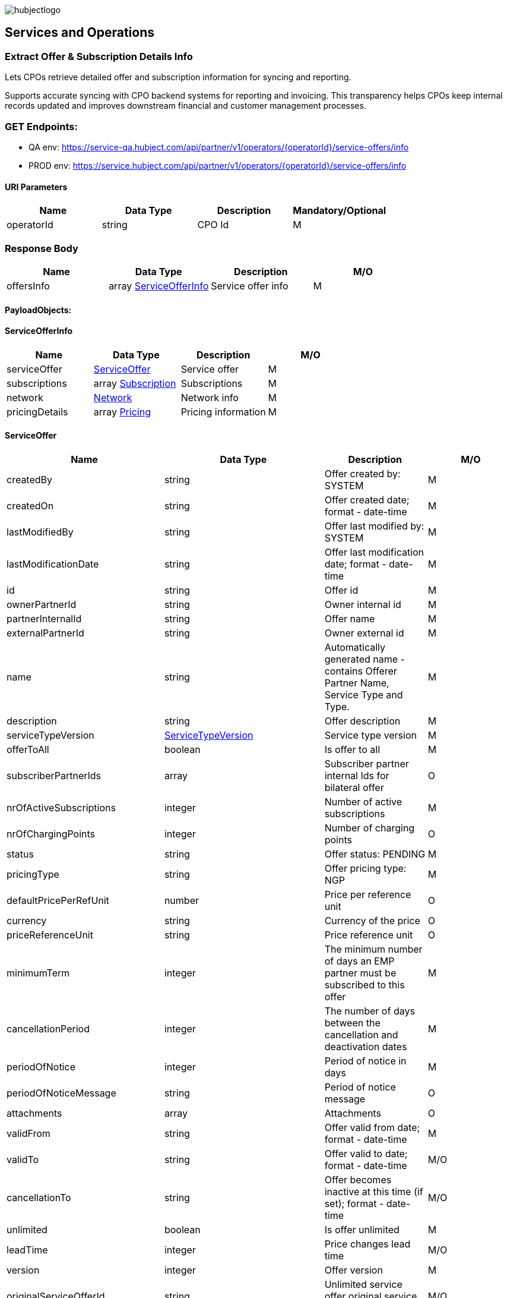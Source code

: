 image::images/hubjectlogo.png[float="right",align="right"]

[[services_and_operations]]
== Services and Operations

[[ExtractOfferAndSubscriptionDetailsInfo]]
=== Extract Offer & Subscription Details Info

Lets CPOs retrieve detailed offer and subscription information for syncing and reporting.

Supports accurate syncing with CPO backend systems for reporting and invoicing.
This transparency helps CPOs keep internal records updated and improves downstream financial and customer management processes.

[[Endpoints]]
=== GET Endpoints:

- QA env: https://service-qa.hubject.com/api/partner/v1/operators/{operatorId}/service-offers/info
- PROD env: https://service.hubject.com/api/partner/v1/operators/{operatorId}/service-offers/info

[[URIParameters]]
==== URI Parameters

[%header]
|====
|    Name    |    Data Type    |    Description    |    Mandatory/Optional
|    operatorId    |    string    |    CPO Id    |    M
|====

[[ResponseBody]]
=== Response Body

[%header]
|====
|    Name    |    Data Type    |    Description    |    M/O
|    offersInfo    |    array <<ServiceOfferInfo>>    |    Service offer info    |    M
|====

[[PayloadObjects]]
==== PayloadObjects:

[[ServiceOfferInfo]]
==== ServiceOfferInfo

[%header]
|====
|    Name    |    Data Type    |    Description    |    M/O
|    serviceOffer    |    <<ServiceOffer>>    |    Service offer    |    M
|    subscriptions    |    array <<Subscription>>    |    Subscriptions    |    M
|    network | <<Network>> |    Network info |    M
|    pricingDetails |    array <<Pricing>> |    Pricing information |    M
|====

[[ServiceOffer]]
==== ServiceOffer

[%header]
|====
|    Name    |    Data Type    |    Description    |    M/O
|    createdBy    |    string    |    Offer created by: SYSTEM   |    M
|    createdOn    |    string    |    Offer created date; format - date-time   |    M
|    lastModifiedBy    |    string    |    Offer last modified by: SYSTEM   |    M
|    lastModificationDate    |    string    |    Offer last modification date; format - date-time  |    M
|    id    |    string    |    Offer id   |    M
|    ownerPartnerId    |    string    |    Owner internal id   |    M
|    partnerInternalId    |    string    |    Offer name   |    M
|    externalPartnerId    |    string    |    Owner external id   |    M
|    name    |    string    |    Automatically generated name - contains Offerer Partner Name, Service Type and Type.   |    M
|    description    |    string    |    Offer description    |    M
|    serviceTypeVersion    |    <<ServiceTypeVersion>>    |    Service type version    |    M
|    offerToAll    |    boolean    |    Is offer to all    |    M
|    subscriberPartnerIds    |    array    |    Subscriber partner internal Ids for bilateral offer    |    O
|    nrOfActiveSubscriptions    |    integer    |    Number of active subscriptions    |    M
|    nrOfChargingPoints    |    integer    |    Number of charging points    |    O
|    status    |    string    |    Offer status: PENDING    |    M
|    pricingType    |    string    |    Offer pricing type: NGP    |    M
|    defaultPricePerRefUnit    |    number    |    Price per reference unit    |    O
|    currency    |    string    |    Currency of the price    |    O
|    priceReferenceUnit    |    string    |    Price reference unit    |    O
|    minimumTerm    |    integer    |    The minimum number of days an EMP partner must be subscribed to this offer    |    M
|    cancellationPeriod    |    integer    |    The number of days between the cancellation and deactivation dates    |    M
|    periodOfNotice    |    integer    |    Period of notice in days    |    M
|    periodOfNoticeMessage    |    string    |    Period of notice message    |    O
|    attachments    |    array    |    Attachments    |    O
|    validFrom    |    string    |    Offer valid from date; format - date-time    |    M
|    validTo    |    string    |    Offer valid to date; format - date-time   |    M/O
|    cancellationTo    |    string    |    Offer becomes inactive at this time (if set); format - date-time    |    M/O
|    unlimited    |    boolean    |    Is offer unlimited    |    M
|    leadTime    |    integer    |    Price changes lead time    |    M/O
|    version    |    integer    |    Offer version    |    M
|    originalServiceOfferId    |    string    |    Unlimited service offer original service offer id    |    M/O
|    originalValidFrom    |    string    |    Original unlimited service offer valid from; format - date-time   |    M/O
|    previousServiceOfferId    |    integer    |    Unlimited service offer previous service offer id    |    M/O
|    nextServiceOfferId    |    integer    |    Unlimited service offer next service offer id    |    M/O
|    productPricingDTOSet    |    array    |    not available    |    O
|    nrOfPendingSubscriptions    |    integer    |    Number of pending subscriptions    |    M
|    twoStepProcess    |    boolean    |    Is two-step-process offer    |    M
|    twoStepRequiredMasterDataFields    |    <<TwoStepRequiredMasterDataFields>>    |    Two-step-process required master data fields   |    M
|====

[[ServiceTypeVersion]]
==== ServiceTypeVersion

[%header]
|====
|    Name    |    Data Type    |    Description    |    M/O
|    serviceTypeId |    integer |    Type id: 1, 10 |    M
|    serviceTypeName |    string |    Type name: Authorization, Reservation |    M
|    serviceTypeVersionNumber |    integer |    Version number: 1 |    M
|====

[[TwoStepRequiredMasterDataFields]]
==== TwoStepRequiredMasterDataFields

[%header]
|====
|    Name    |    Data Type    |    Description    |    M/O
|    taxId |    boolean |    Is Tax id required |    M/O
|    brandName |    boolean |    Is brand name required |    M/O
|    billingContactEmail |    boolean |    Is billing contact email required |    M/O
|    billingContactPhone |    boolean |    Is billing contact phone required |    M/O
|    billingContactFirstName |    boolean |    Is billing contact first name required |    M/O
|    billingContactLastName |    boolean |    Is billing contact last name required |    M/O
|    billingAddressCity |    boolean |    Is billing address city required |    M/O
|    billingAddressCountry |    boolean |    Is billing address country required |    M/O
|    billingAddressPostalCode |    boolean |    Is billing address postal code required |    M/O
|    billingAddressStreet |    boolean |    Is billing address street required |    M/O
|====

[[Subscription]]
==== Subscription

[%header]
|====
|    Name    |    Data Type    |    Description    |    M/O
|    createdBy    |    string    |    Subscription created by: SYSTEM   |    M
|    createdOn    |    string    |    Subscription created date; format - date-time   |    M
|    lastModifiedBy    |    string    |    Subscription last modified by: SYSTEM   |    M
|    lastModificationDate    |    string    |    Subscription last modification date; format - date-time  |    M
|    id    |    string    |    Subscription id   |    M
|    partnerInternalId    |    string    |    Id provided by the partner   |    M
|    name    |    string    |    Name of the subscription   |    M
|    serviceOfferId    |    string    |    Service offer id   |    M
|    serviceOfferName    |    string    |    Automatically generated name of the offer - contains Offerer Partner Name, Service Type and Type   |    M
|    offererPartnerId    |    string    |    Offerer internal id   |    M
|    offererPartnerName    |    string    |    Name of the offerer partner of the service offer   |    M
|    serviceTypeId    |    integer    |    Id of the service type of the service offer: 1, 10   |    M
|    serviceTypeName    |    string    |    Name of the service type of the service offer: Authorization, Reservation   |    M
|    subscriberPartnerId    |    string    |    Subscriber internal id   |    M
|    subscriberPartnerName    |    string    |    Partner name of the subscriber   |    M
|    subscriberPartnerExternalId    |    string    |    External partner id of the subscriber   |    M
|    status    |    string    |    Status of the subscription: SUBSCRIBED   |    M
|    subscribeDate    |    string    |    Date and time of creation of the subscription; format - date-time   |    M
|    periodOfNotice    |    integer    |    The number of days before the end of the service offer when subscribers should be notified    |    M
|    periodOfNoticeMessage    |    string    |    The notification text for the notifications about the end of a subscription    |    O
|    validFrom    |    string    |    The time from which the subscription is valid; format - date-time    |    M
|    validTo    |    string    |    The time until the subscription is active; format - date-time   |    M
|    cancellationTo |    string |    The subscription becomes inactive at this time (if set); format - date-time |    O
|    wasSubscribed    |    boolean    |    Was EMP ever subscribe to this service offer    |    M
|    twoStepData    |    <<TwoStepData>>    |    Two steps data for partner acceptance service offer   |    O
|    twoStepErrorStatus    |    enum    |    Two steps data error status: INCORRECT_DATA_FORMAT, INVALID_VAT_ID, BUSINESS_REQUIREMENTS_NOT_MATCHED, NOT_ELIGIBLE, OTHERS    |    O
|    requestedDate    |    string    |    Date and time of the request for the subscription for a two-step process offer; format - date-time   |    O
|    rejectedDate    |    string    |    Date and time of the decline for the subscription for a two-step process offer; format - date-time   |    O
|====

[[TwoStepData]]
==== TwoStepData

[%header]
|====
|    Name    |    Data Type    |    Description    |    M/O
|    taxId |    string |    Tax id info |    M/O
|    brandName |    string |    Brand name info |    M/O
|    billingContactEmail |    string |    Billing contact email info |    M/O
|    billingContactPhone |    string |    Billing contact phone info |    M/O
|    billingContactFirstName |    string |    Billing contact first name info |    M/O
|    billingContactLastName |    string |    Billing contact last name info |    M/O
|    billingAddressCity |    string |    Billing address city info |    M/O
|    billingAddressCountry |    string |    Billing address country info |    M/O
|    billingAddressPostalCode |    string |    Billing address postal code info |    M/O
|    billingAddressStreet |    string |    Billing address street info |    M/O
|    termsAndConditionsRead |    boolean |    Is T&C document been read |    M
|====

[[Network]]
==== Network

[%header]
|====
|    Name    |    Data Type    |    Description    |    M/O
|    NetworkId |    string |    EVSE Network id |    M
|    NetworkName |    string |    EVSE Network name |    M
|    GroupCount |    integer |    EVSE Group count |    M
|    EvseCount |    integer |    EVSE count |    M
|====

[[Pricing]]
==== Pricing

[%header]
|====
|    Name    |    Data Type    |    Description    |    M/O
|    GroupId |    string |    EVSE Group id |    M
|    GroupName |    string |    EVSE Group name |    M
|    Currency |    string |    Pricing currency |    M
|    Days |    array <<Day>> |    List of days of the week with tariffs |    M
|====

[[Day]]
==== Day

[%header]
|====
|    Name    |    Data Type    |    Description    |    M/O
|    Day |    enum |    Day of the week: MONDAY, TUESDAY, WEDNESDAY, THURSDAY, FRIDAY, SATURDAY, SUNDAY |    M
|    Tariffs |    array <<Tariff>> |    Tariffs for a specific day |    M
|====

[[Tariff]]
==== Tariff

[%header]
|====
|    Name    |    Data Type    |    Description    |    M/O
|    Name |    string |    Tariff name |    M
|    StartTime |    string |    Time slot start time; format - time |    M
|    EndTime |    string |    Time slot end time; format - time |    M
|    PricingComponents |    array <<PricingComponent>> |    Pricing components for the tariff |    M
|====

[[PricingComponent]]
==== PricingComponent

[%header]
|====
|    Name    |    Data Type    |    Description    |    M/O
|    Type |    string |    Pricing component type |    M
|    ReferenceUnit |    string |    Pricing component reference unit |    M
|    Cost |    number |    Pricing component cost |    M
|    FeeInitiated |    string |    Pricing component parking fee initialization type |    O
|    GracePeriod |    integer |    Pricing component grace period |    O
|====